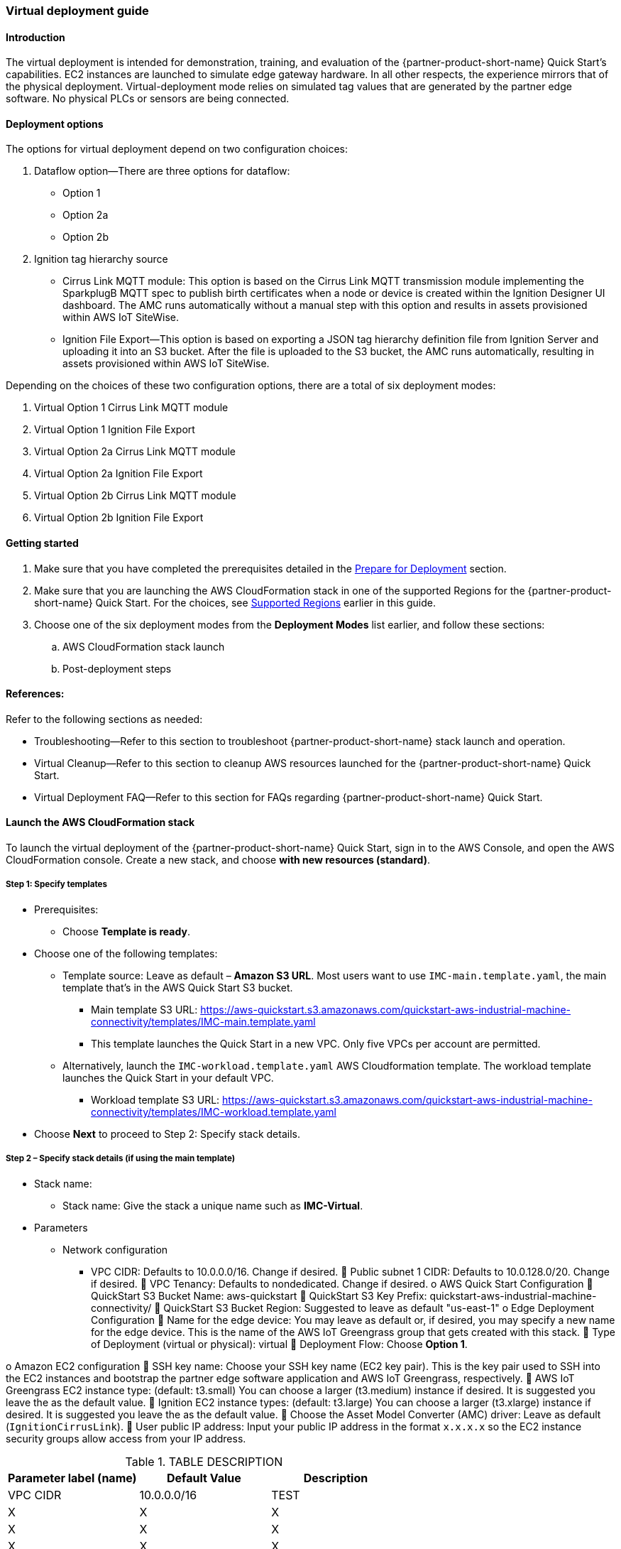 //This document is the ASCII DOC version of the "IMC—Virtual Deployment User Guide" word document found in the IMC Quick Start Github repo (URL: https://github.com/aws-quickstart/quickstart-aws-industrial-machine-connectivity/blob/master/documentation/IMC%20-%20Virtual%20Deployment%20User%20Guide.docx)

//TODO Shivansh, How does this "IMC-Virtual Deployment User Guide" fit into our set of files? It's not part of the generated deployment guide, but it's in the partner-editable fileset. Confusing.

//TODO Shivansh, Note that the URL above has "master" in it. That needs to change when we update the language in GitHub.

=== Virtual deployment guide

==== Introduction
The virtual deployment is intended for demonstration, training, and evaluation of the {partner-product-short-name} Quick Start's capabilities. EC2 instances are launched to simulate edge gateway hardware. In all other respects, the experience mirrors that of the physical deployment. Virtual-deployment mode relies on simulated tag values that are generated by the partner edge software. No physical PLCs or sensors are being connected.

==== Deployment options
The options for virtual deployment depend on two configuration choices:

. Dataflow option—There are three options for dataflow:
- Option 1
- Option 2a
- Option 2b
. Ignition tag hierarchy source
- Cirrus Link MQTT module: This option is based on the Cirrus Link MQTT transmission module implementing the SparkplugB MQTT spec to publish birth certificates when a node or device is created within the Ignition Designer UI dashboard. The AMC runs automatically without a manual step with this option and results in assets provisioned within AWS IoT SiteWise.
- Ignition File Export—This option is based on exporting a JSON tag hierarchy definition file from Ignition Server and uploading it into an S3 bucket. After the file is uploaded to the S3 bucket, the AMC runs automatically, resulting in assets provisioned within AWS IoT SiteWise.

Depending on the choices of these two configuration options, there are a total of six deployment modes:

. Virtual Option 1 Cirrus Link MQTT module 
. Virtual Option 1 Ignition File Export  
. Virtual Option 2a Cirrus Link MQTT module
. Virtual Option 2a Ignition File Export
. Virtual Option 2b Cirrus Link MQTT module 
. Virtual Option 2b Ignition File Export

==== Getting started

. Make sure that you have completed the prerequisites detailed in the link:pre-reqs.adoc[Prepare for Deployment] section.
//TODO Shivansh, is this doc part of what's going into our deployment guide? If so please verify this link above and any others like it.
. Make sure that you are launching the AWS CloudFormation stack in one of the supported Regions for the {partner-product-short-name} Quick Start. For the choices, see link:#_supported_regions[Supported Regions] earlier in this guide.

. Choose one of the six deployment modes from the *Deployment Modes* list earlier, and follow these sections:
.. AWS CloudFormation stack launch
.. Post-deployment steps

==== References:
Refer to the following sections as needed:

- Troubleshooting—Refer to this section to troubleshoot {partner-product-short-name} stack launch and operation.
- Virtual Cleanup—Refer to this section to cleanup AWS resources launched for the {partner-product-short-name} Quick Start.
- Virtual Deployment FAQ—Refer to this section for FAQs regarding {partner-product-short-name} Quick Start.

==== Launch the AWS CloudFormation stack
To launch the virtual deployment of the {partner-product-short-name} Quick Start, sign in to the AWS Console, and open the AWS CloudFormation console. Create a new stack, and choose *with new resources (standard)*. 

===== Step 1: Specify templates

* Prerequisites:
** Choose *Template is ready*.
* Choose one of the following templates:
** Template source: Leave as default – *Amazon S3 URL*. Most users want to use `IMC-main.template.yaml`, the main template that's in the AWS Quick Start S3 bucket. 
//TODO Shivansh, I changed "master" to "main" in the filename above even though the file is still named "master." Please make sure that the filename is changed in GitHub before removing this TODO note.
*** Main template S3 URL: https://aws-quickstart.s3.amazonaws.com/quickstart-aws-industrial-machine-connectivity/templates/IMC-main.template.yaml
//TODO Shivansh, I changed "master" to "main" in the URL above even though the file is still named "master." Please make sure that the filename is changed in GitHub before removing this TODO note.
*** This template launches the Quick Start in a new VPC. Only five VPCs per account are permitted. 
** Alternatively, launch the `IMC-workload.template.yaml` AWS Cloudformation template. The workload template launches the Quick Start in your default VPC. 
*** Workload template S3 URL: https://aws-quickstart.s3.amazonaws.com/quickstart-aws-industrial-machine-connectivity/templates/IMC-workload.template.yaml
* Choose *Next* to proceed to Step 2: Specify stack details.

===== Step 2 – Specify stack details (if using the main template)

* Stack name: 
** Stack name: Give the stack a unique name such as *IMC-Virtual*.
* Parameters
** Network configuration
*** VPC CIDR: Defaults to 10.0.0.0/16. Change if desired.
	Public subnet 1 CIDR: Defaults to 10.0.128.0/20. Change if desired.
	VPC Tenancy: Defaults to nondedicated. Change if desired.
o	AWS Quick Start Configuration
	QuickStart S3 Bucket Name: aws-quickstart
	QuickStart S3 Key Prefix: quickstart-aws-industrial-machine-connectivity/
	QuickStart S3 Bucket Region: Suggested to leave as default "us-east-1"
o	Edge Deployment Configuration
	Name for the edge device: You may leave as default or, if desired, you may specify a new name for the edge device. This is the name of the AWS IoT Greengrass group that gets created with this stack.
	Type of Deployment (virtual or physical): virtual
	Deployment Flow: Choose *Option 1*. 

o	Amazon EC2 configuration
	SSH key name: Choose your SSH key name (EC2 key pair). This is the key pair used to SSH into the EC2 instances and bootstrap the partner edge software application and AWS IoT Greengrass, respectively.
	AWS IoT Greengrass EC2 instance type: (default: t3.small) You can choose a larger (t3.medium) instance if desired. It is suggested you leave the as the default value.
	Ignition EC2 instance types: (default: t3.large) You can choose a larger (t3.xlarge) instance if desired. It is suggested you leave the as the default value.
	Choose the Asset Model Converter (AMC) driver: Leave as default (`IgnitionCirrusLink`). 
	User public IP address: Input your public IP address in the format `x.x.x.x` so the EC2 instance security groups allow access from your IP address.

//TODO Shivansh: Is this Step 2 duplicating what's in our parameter tables?

.TABLE DESCRIPTION
|===
|Parameter label (name) |Default Value |Description

// Space needed to maintain table headers
|VPC CIDR |10.0.0.0/16 |TEST
|X |X |X
|X |X |X
|X |X |X


|===

